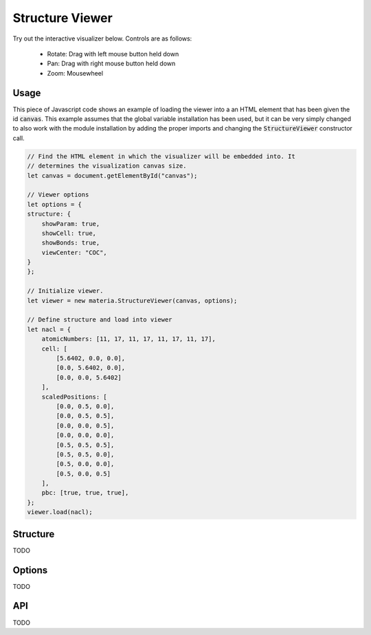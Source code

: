 Structure Viewer
================

Try out the interactive visualizer below. Controls are as follows:

 - Rotate: Drag with left mouse button held down
 - Pan: Drag with right mouse button held down
 - Zoom: Mousewheel

.. raw:: html

    <div>
        <div id="canvas" style="width: 100%; height: 25rem"></div>
        <script src="../_static/js/three.min.js" defer></script>
        <script src="../_static/js/materia.min.js" defer></script>
        <script src="../_static/js/structureviewer.js" defer></script>
    </div>

Usage
-----
This piece of Javascript code shows an example of loading the viewer into a an
HTML element that has been given the id :code:`canvas`. This example assumes
that the global variable installation has been used, but it can be very simply
changed to also work with the module installation by adding the proper imports
and changing the :code:`StructureViewer` constructor call.

.. code:: javascript

    // Find the HTML element in which the visualizer will be embedded into. It
    // determines the visualization canvas size.
    let canvas = document.getElementById("canvas");

    // Viewer options
    let options = {
    structure: {
        showParam: true,
        showCell: true,
        showBonds: true,
        viewCenter: "COC",
    }
    };

    // Initialize viewer.
    let viewer = new materia.StructureViewer(canvas, options);

    // Define structure and load into viewer
    let nacl = {
        atomicNumbers: [11, 17, 11, 17, 11, 17, 11, 17],
        cell: [
            [5.6402, 0.0, 0.0],
            [0.0, 5.6402, 0.0],
            [0.0, 0.0, 5.6402]
        ],
        scaledPositions: [
            [0.0, 0.5, 0.0],
            [0.0, 0.5, 0.5],
            [0.0, 0.0, 0.5],
            [0.0, 0.0, 0.0],
            [0.5, 0.5, 0.5],
            [0.5, 0.5, 0.0],
            [0.5, 0.0, 0.0],
            [0.5, 0.0, 0.5]
        ],
        pbc: [true, true, true],
    };
    viewer.load(nacl);

Structure
---------
TODO

Options
-------
TODO

API
---
TODO
